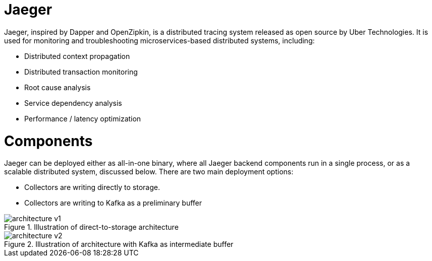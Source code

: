 = Jaeger

Jaeger, inspired by Dapper and OpenZipkin, is a distributed tracing system released as open source by Uber Technologies. It is used for monitoring and troubleshooting microservices-based distributed systems, including:

* Distributed context propagation
* Distributed transaction monitoring
* Root cause analysis
* Service dependency analysis
* Performance / latency optimization

= Components
Jaeger can be deployed either as all-in-one binary, where all Jaeger backend components run in a single process, or as a scalable distributed system, discussed below. There are two main deployment options:

* Collectors are writing directly to storage.
* Collectors are writing to Kafka as a preliminary buffer

.Illustration of direct-to-storage architecture

image::architecture-v1.png[]

.Illustration of architecture with Kafka as intermediate buffer

image::architecture-v2.png[]
